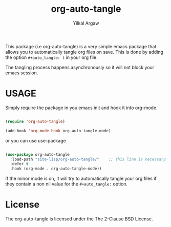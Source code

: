 #+title: org-auto-tangle
#+author: Yilkal Argaw


This package (i.e org-auto-tangle) is a very simple emacs package that
allows you to automatically tangle org files on save. This is done by
adding the option ~#+auto_tangle: t~ in your org file.

The tangling process happens asynchronously so it will not block your
emacs session.

* USAGE 

Simply require the package in you emacs init and hook it into org-mode.

#+begin_src emacs-lisp

(require 'org-auto-tangle)

(add-hook 'org-mode-hook org-auto-tangle-mode)

#+end_src

or you can use use-package

#+begin_src emacs-lisp

(use-package org-auto-tangle
  :load-path "site-lisp/org-auto-tangle/"    ;; this line is necessary only if you cloned the repo in your site-lisp directory 
  :defer t
  :hook (org-mode . org-auto-tangle-mode))

#+end_src

If the minor mode is on, it will try to automatically tangle
your org files if they contain a non nil value for the
~#+auto_tangle:~ option.

* License

The org-auto-tangle is licensed under the The 2-Clause BSD License.

